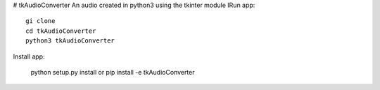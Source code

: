 # tkAudioConverter
An audio created in python3 using the tkinter module
IRun app::

  gi clone
  cd tkAudioConverter
  python3 tkAudioConverter
  
Install app:
 
 python setup.py install
 or
 pip install -e tkAudioConverter
